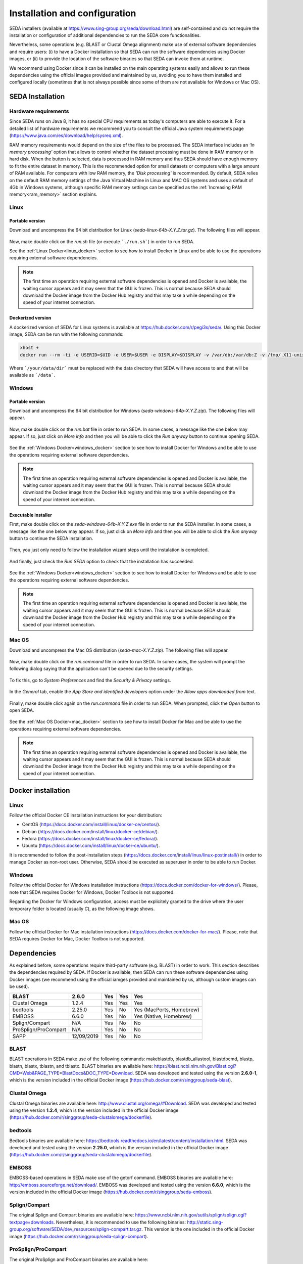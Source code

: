 Installation and configuration
******************************

SEDA installers (available at https://www.sing-group.org/seda/download.html) are self-contained and do not require the installation or configuration of additional dependencies to run the SEDA core functionalities.

Nevertheless, some operations (e.g. BLAST or Clustal Omega alignment) make use of external software dependencies and require users: (i) to have a Docker installation so that SEDA can run the software dependencies using Docker images, or (ii) to provide the location of the software binaries so that SEDA can invoke them at runtime.

We recommend using Docker since it can be installed on the main operating systems easily and allows to run these dependencies using the official images provided and maintained by us, avoiding you to have them installed and configured locally (sometimes that is not always possible since some of them are not available for Windows or Mac OS).

SEDA Installation
=================

Hardware requirements
---------------------

Since SEDA runs on Java 8, it has no special CPU requirements as today's computers are able to execute it. For a detailed list of hardware requirements we recommend you to consult the official Java system requirements page (https://www.java.com/es/download/help/sysreq.xml).

RAM memory requirements would depend on the size of the files to be processed. The SEDA interface includes an *‘In memory processing’* option that allows to control whether the dataset processing must be done in RAM memory or in hard disk. When the button is selected, data is processed in RAM memory and thus SEDA should have enough memory to fit the entire dataset in memory. This is the recommended option for small datasets or computers with a large amount of RAM available. For computers with low RAM memory, the *'Disk processing'* is recommended. By default, SEDA relies on the default RAM memory settings of the Java Virtual Machine in Linux and MAC OS systems and uses a default of 4Gb in Windows systems, although specific RAM memory settings can be specified as the :ref:`Increasing RAM memory<ram_memory>` section explains.

Linux
-----

Portable version
^^^^^^^^^^^^^^^^

Download and uncompress the 64 bit distribution for Linux (*seda-linux-64b-X.Y.Z.tar.gz*). The following files will appear.

.. figure:: images/installation/linux/1.png
   :align: center

Now, make double click on the *run.sh* file (or execute ```./run.sh```) in order to run SEDA.

See the :ref:`Linux Docker<linux_docker>` section to see how to install Docker in Linux and be able to use the operations requiring external software dependencies.

.. Note::
   The first time an operation requiring external software dependencies is opened and Docker is available, the waiting cursor appears and it may seem that the GUI is frozen. This is normal because SEDA should download the Docker image from the Docker Hub registry and this may take a while depending on the speed of your internet connection.

Dockerized version
^^^^^^^^^^^^^^^^^^

A dockerized version of SEDA for Linux systems is available at https://hub.docker.com/r/pegi3s/seda/. Using this Docker image, SEDA can be run with the following commands:

.. code-block:: console

 xhost +
 docker run --rm -ti -e USERID=$UID -e USER=$USER -e DISPLAY=$DISPLAY -v /var/db:/var/db:Z -v /tmp/.X11-unix:/tmp/.X11-unix -v $HOME/.Xauthority:/home/developer/.Xauthority -v "/your/data/dir:/data" -v /var/run/docker.sock:/var/run/docker.sock -v /tmp:/tmp pegi3s/seda

Where ```/your/data/dir``` must be replaced with the data directory that SEDA will have access to and that will be available as ```/data```.

Windows
-------

Portable version
^^^^^^^^^^^^^^^^

Download and uncompress the 64 bit distribution for Windows (*seda-windows-64b-X.Y.Z.zip*). The following files will appear.

.. figure:: images/installation/windows/portable/1.png
   :align: center

Now, make double click on the *run.bat* file in order to run SEDA. In some cases, a message like the one below may appear. If so, just click on *More info* and then you will be able to click the *Run anyway* button to continue opening SEDA.

.. figure:: images/installation/windows/portable/2.png
   :align: center

See the :ref:`Windows Docker<windows_docker>` section to see how to install Docker for Windows and be able to use the operations requiring external software dependencies.

.. Note::
   The first time an operation requiring external software dependencies is opened and Docker is available, the waiting cursor appears and it may seem that the GUI is frozen. This is normal because SEDA should download the Docker image from the Docker Hub registry and this may take a while depending on the speed of your internet connection.

Executable installer
^^^^^^^^^^^^^^^^^^^^

First, make double click on the *seda-windows-64b-X.Y.Z.exe* file in order to run the SEDA installer. In some cases, a message like the one below may appear. If so, just click on *More info* and then you will be able to click the *Run anyway* button to continue the SEDA installation.

.. figure:: images/installation/windows/installer/1.png
   :align: center

Then, you just only need to follow the installation wizard steps until the instalation is completed.

.. figure:: images/installation/windows/installer/2.png
   :align: center

.. figure:: images/installation/windows/installer/3.png
   :align: center

.. figure:: images/installation/windows/installer/4.png
   :align: center

.. figure:: images/installation/windows/installer/5.png
   :align: center

.. figure:: images/installation/windows/installer/6.png
   :align: center

.. figure:: images/installation/windows/installer/7.png
   :align: center

And finally, just check the *Run SEDA* option to check that the installation has succeeded.

.. figure:: images/installation/windows/installer/8.png
   :align: center

See the :ref:`Windows Docker<windows_docker>` section to see how to install Docker for Windows and be able to use the operations requiring external software dependencies.

.. Note::
   The first time an operation requiring external software dependencies is opened and Docker is available, the waiting cursor appears and it may seem that the GUI is frozen. This is normal because SEDA should download the Docker image from the Docker Hub registry and this may take a while depending on the speed of your internet connection.

Mac OS
------

Download and uncompress the Mac OS distribution (*seda-mac-X.Y.Z.zip*). The following files will appear.

.. figure:: images/installation/mac/1.png
   :align: center

Now, make double click on the *run.command* file in order to run SEDA. In some cases, the system will prompt the following dialog saying that the application can't be opened due to the security settings.

.. figure:: images/installation/mac/2.png
   :align: center

To fix this, go to *System Preferences* and find the *Security & Privacy* settings.

.. figure:: images/installation/mac/3.png
   :align: center

In the *General* tab, enable the *App Store and identified developers* option under the *Allow apps downloaded from* text.

.. figure:: images/installation/mac/4.png
   :align: center

Finally, make double click again on the *run.command* file in order to run SEDA. When prompted, click the *Open* button to open SEDA.

.. figure:: images/installation/mac/5.png
   :align: center

See the :ref:`Mac OS Docker<mac_docker>` section to see how to install Docker for Mac and be able to use the operations requiring external software dependencies.

.. Note::
   The first time an operation requiring external software dependencies is opened and Docker is available, the waiting cursor appears and it may seem that the GUI is frozen. This is normal because SEDA should download the Docker image from the Docker Hub registry and this may take a while depending on the speed of your internet connection.

Docker installation
===================

.. _linux_docker:

Linux
-------

Follow the official Docker CE installation instructions for your distribution:

- CentOS (https://docs.docker.com/install/linux/docker-ce/centos/).
- Debian (https://docs.docker.com/install/linux/docker-ce/debian/).
- Fedora (https://docs.docker.com/install/linux/docker-ce/fedora/).
- Ubuntu (https://docs.docker.com/install/linux/docker-ce/ubuntu/).

It is recommended to follow the post-installation steps (https://docs.docker.com/install/linux/linux-postinstall/) in order to manage Docker as non-root user. Otherwise, SEDA should be executed as superuser in order to be able to run Docker.

.. _windows_docker:

Windows
-------

Follow the official Docker for Windows installation instructions (https://docs.docker.com/docker-for-windows/). Please, note that SEDA requires Docker for Windows, Docker Toolbox is not supported.

Regarding the Docker for Windows configuration, access must be explicitely granted to the drive where the user temporary folder is located (usually *C*), as the following image shows.

.. figure:: images/installation/windows/docker/1.png
   :align: center

.. _mac_docker:

Mac OS
------

Follow the official Docker for Mac installation instructions (https://docs.docker.com/docker-for-mac/). Please, note that SEDA requires Docker for Mac, Docker Toolbox is not supported.

.. _dependencies:

Dependencies
============

As explained before, some operations require third-party software (e.g. BLAST) in order to work. This section describes the dependencies required by SEDA. If Docker is available, then SEDA can run these software dependencies using Docker images (we recommend using the official iamges provided and maintained by us, although custom images can be used).

+----------------------+------------+-----+-----+--------------------------+
| BLAST                | 2.6.0      | Yes | Yes | Yes                      |
+======================+============+=====+=====+==========================+
| Clustal Omega        | 1.2.4      | Yes | Yes | Yes                      |
+----------------------+------------+-----+-----+--------------------------+
| bedtools             | 2.25.0     | Yes | No  | Yes (MacPorts, Homebrew) |
+----------------------+------------+-----+-----+--------------------------+
| EMBOSS               | 6.6.0      | Yes | No  | Yes (Native, Homebrew)   |
+----------------------+------------+-----+-----+--------------------------+
| Splign/Compart       | N/A        | Yes | No  | No                       |
+----------------------+------------+-----+-----+--------------------------+
| ProSplign/ProCompart | N/A        | Yes | No  | No                       |
+----------------------+------------+-----+-----+--------------------------+
| SAPP                 | 12/09/2019 | Yes | No  | No                       |
+----------------------+------------+-----+-----+--------------------------+

BLAST
-----

BLAST operations in SEDA make use of the following commands: makeblastdb, blastdb_aliastool, blastdbcmd, blastp, blastn, blastx, tblastn, and tblastx. BLAST binaries are available here: https://blast.ncbi.nlm.nih.gov/Blast.cgi?CMD=Web&PAGE_TYPE=BlastDocs&DOC_TYPE=Download. SEDA was developed and tested using the version **2.6.0-1**, which is the version included in the official Docker image (https://hub.docker.com/r/singgroup/seda-blast).

Clustal Omega
-------------

Clustal Omega binaries are available here: http://www.clustal.org/omega/#Download. SEDA was developed and tested using the version **1.2.4**, which is the version included in the official Docker image (https://hub.docker.com/r/singgroup/seda-clustalomega/dockerfile).

bedtools
--------

Bedtools binaries are available here: https://bedtools.readthedocs.io/en/latest/content/installation.html. SEDA was developed and tested using the version **2.25.0**, which is the version included in the official Docker image (https://hub.docker.com/r/singgroup/seda-clustalomega/dockerfile).

EMBOSS
------

EMBOSS-based operations in SEDA make use of the getorf command. EMBOSS binaries are available here: http://emboss.sourceforge.net/download/. EMBOSS was developed and tested using the version **6.6.0**, which is the version included in the official Docker image (https://hub.docker.com/r/singgroup/seda-emboss).

Splign/Compart
--------------

The original Splign and Compart binaries are available here: https://www.ncbi.nlm.nih.gov/sutils/splign/splign.cgi?textpage=downloads. Nevertheless, it is recommended to use the following binaries: http://static.sing-group.org/software/SEDA/dev_resources/splign-compart.tar.gz. This version is the one included in the official Docker image (https://hub.docker.com/r/singgroup/seda-splign-compart).

ProSplign/ProCompart
--------------------

The original ProSplign and ProCompart binaries are available here: https://www.ncbi.nlm.nih.gov/sutils/static/prosplign/prosplign.html. Nevertheless, SEDA requires the following version in order to work properly: http://static.sing-group.org/software/SEDA/dev_resources/pro-ncbi.tar.gz. This version is the one included in the official Docker image (https://hub.docker.com/r/singgroup/seda-prosplign-procompart).

SAPP
----

The original SAPP binaries are available here: http://sapp.gitlab.io/installation/. Nevertheless, it is recommended to use the following binaries: http://static.sing-group.org/software/SEDA/dev_resources/sapp.tar.gz. This version is the one included in the official Docker image (https://hub.docker.com/r/singgroup/seda-sapp).

.. _ram_memory:

Increasing RAM memory
=====================

Windows
-------

The RAM memory used by SEDA can be increased by editing the *run.bat* file that can be found the installation directory. In this file, you can edit the value of the *SEDA_JAVA_MEMORY* parameter declared at the beginning which, by default, is set to 4Gb. To process larger datasets, this amount can be increased up to a value near to computer's available RAM (for example, if you have 8Gb of RAM, you can set this parameter to *-Xmx6G* or *-Xmx8G*).

Linux and Mac OS
----------------

The RAM memory used by SEDA can be increased by editing the *run.sh* (Linux) or *run.command* (MAC OS) files that can be found the installation directory. In these files, you can set the value of the *SEDA_JAVA_MEMORY* parameter declared at the beginning by uncommenting the corresponding line. By default, this parameter is unset and this means that SEDA will use the default maximum RAM memory settings of your system. To process large datasets, this amount can be increased up to a value near to computer's available RAM (for example, if you have 8Gb of RAM, you can set this parameter to *-Xmx6G* or *-Xmx8G*).

Alternatively, you can set an environment variable named *SEDA_JAVA_MEMORY* with this setting. In Linux systems, this can be done by running ``export SEDA_JAVA_MEMORY=-Xmx6G``.

Linux Dockerized version
------------------------

To increase the RAM memory that the dockerized version of SEDA for Linux systems uses, simply add ``-e SEDA_JAVA_MEMORY='-Xmx6G'`` to the ``docker run`` command:

.. code-block:: console

 xhost +
 docker run --rm -ti -e SEDA_JAVA_MEMORY='-Xmx6G' -e USERID=$UID -e USER=$USER -e DISPLAY=$DISPLAY -v /var/db:/var/db:Z -v /tmp/.X11-unix:/tmp/.X11-unix -v $HOME/.Xauthority:/home/developer/.Xauthority -v "/your/data/dir:/data" -v /var/run/docker.sock:/var/run/docker.sock -v /tmp:/tmp pegi3s/seda
